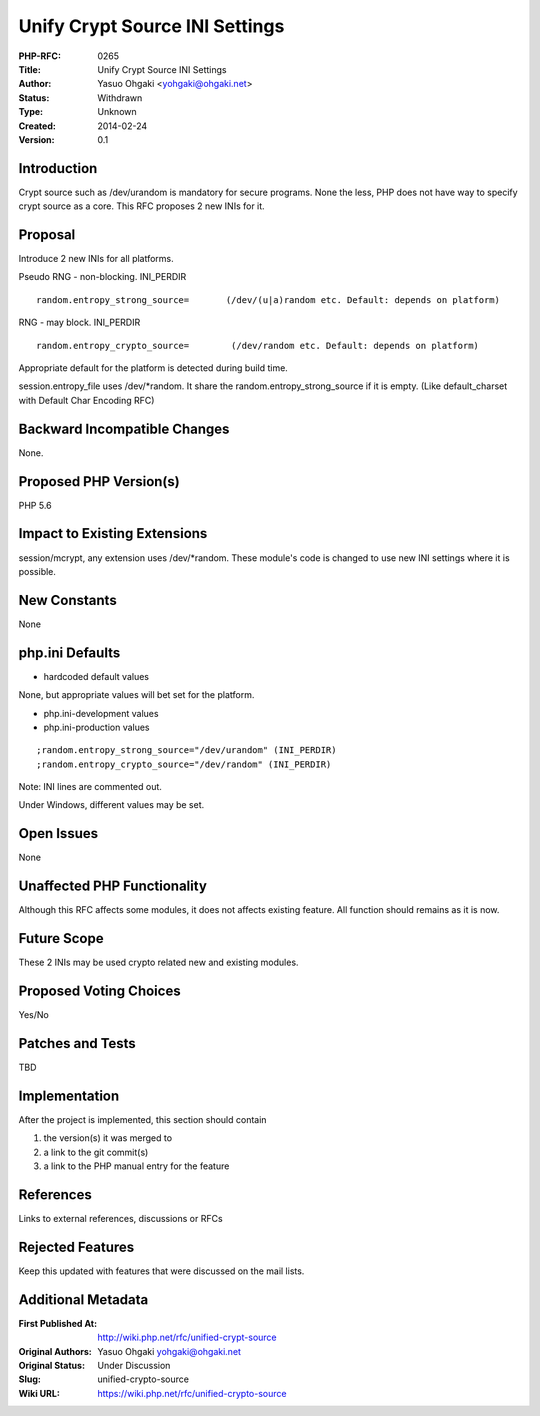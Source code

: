 Unify Crypt Source INI Settings
===============================

:PHP-RFC: 0265
:Title: Unify Crypt Source INI Settings
:Author: Yasuo Ohgaki <yohgaki@ohgaki.net>
:Status: Withdrawn
:Type: Unknown
:Created: 2014-02-24
:Version: 0.1

Introduction
------------

Crypt source such as /dev/urandom is mandatory for secure programs. None
the less, PHP does not have way to specify crypt source as a core. This
RFC proposes 2 new INIs for it.

Proposal
--------

Introduce 2 new INIs for all platforms.

Pseudo RNG - non-blocking. INI_PERDIR

::

   random.entropy_strong_source=       (/dev/(u|a)random etc. Default: depends on platform)

RNG - may block. INI_PERDIR

::

   random.entropy_crypto_source=        (/dev/random etc. Default: depends on platform)

Appropriate default for the platform is detected during build time.

session.entropy_file uses /dev/*random. It share the
random.entropy_strong_source if it is empty. (Like default_charset with
Default Char Encoding RFC)

Backward Incompatible Changes
-----------------------------

None.

Proposed PHP Version(s)
-----------------------

PHP 5.6

Impact to Existing Extensions
-----------------------------

session/mcrypt, any extension uses /dev/*random. These module's code is
changed to use new INI settings where it is possible.

New Constants
-------------

None

php.ini Defaults
----------------

-  hardcoded default values

None, but appropriate values will bet set for the platform.

-  php.ini-development values
-  php.ini-production values

::

   ;random.entropy_strong_source="/dev/urandom" (INI_PERDIR) 
   ;random.entropy_crypto_source="/dev/random" (INI_PERDIR)

Note: INI lines are commented out.

Under Windows, different values may be set.

Open Issues
-----------

None

Unaffected PHP Functionality
----------------------------

Although this RFC affects some modules, it does not affects existing
feature. All function should remains as it is now.

Future Scope
------------

These 2 INIs may be used crypto related new and existing modules.

Proposed Voting Choices
-----------------------

Yes/No

Patches and Tests
-----------------

TBD

Implementation
--------------

After the project is implemented, this section should contain

#. the version(s) it was merged to
#. a link to the git commit(s)
#. a link to the PHP manual entry for the feature

References
----------

Links to external references, discussions or RFCs

Rejected Features
-----------------

Keep this updated with features that were discussed on the mail lists.

Additional Metadata
-------------------

:First Published At: http://wiki.php.net/rfc/unified-crypt-source
:Original Authors: Yasuo Ohgaki yohgaki@ohgaki.net
:Original Status: Under Discussion
:Slug: unified-crypto-source
:Wiki URL: https://wiki.php.net/rfc/unified-crypto-source
